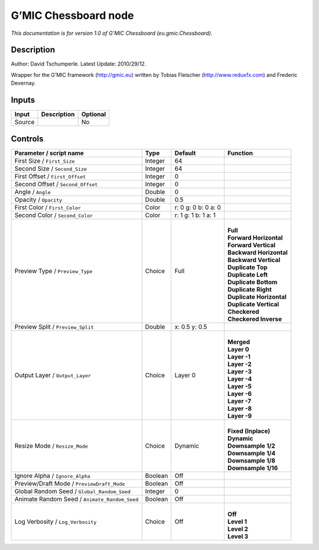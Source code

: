 .. _eu.gmic.Chessboard:

G’MIC Chessboard node
=====================

*This documentation is for version 1.0 of G’MIC Chessboard (eu.gmic.Chessboard).*

Description
-----------

Author: David Tschumperle. Latest Update: 2010/29/12.

Wrapper for the G’MIC framework (http://gmic.eu) written by Tobias Fleischer (http://www.reduxfx.com) and Frederic Devernay.

Inputs
------

+--------+-------------+----------+
| Input  | Description | Optional |
+========+=============+==========+
| Source |             | No       |
+--------+-------------+----------+

Controls
--------

.. tabularcolumns:: |>{\raggedright}p{0.2\columnwidth}|>{\raggedright}p{0.06\columnwidth}|>{\raggedright}p{0.07\columnwidth}|p{0.63\columnwidth}|

.. cssclass:: longtable

+-----------------------------------------------+---------+---------------------+----------------------------+
| Parameter / script name                       | Type    | Default             | Function                   |
+===============================================+=========+=====================+============================+
| First Size / ``First_Size``                   | Integer | 64                  |                            |
+-----------------------------------------------+---------+---------------------+----------------------------+
| Second Size / ``Second_Size``                 | Integer | 64                  |                            |
+-----------------------------------------------+---------+---------------------+----------------------------+
| First Offset / ``First_Offset``               | Integer | 0                   |                            |
+-----------------------------------------------+---------+---------------------+----------------------------+
| Second Offset / ``Second_Offset``             | Integer | 0                   |                            |
+-----------------------------------------------+---------+---------------------+----------------------------+
| Angle / ``Angle``                             | Double  | 0                   |                            |
+-----------------------------------------------+---------+---------------------+----------------------------+
| Opacity / ``Opacity``                         | Double  | 0.5                 |                            |
+-----------------------------------------------+---------+---------------------+----------------------------+
| First Color / ``First_Color``                 | Color   | r: 0 g: 0 b: 0 a: 0 |                            |
+-----------------------------------------------+---------+---------------------+----------------------------+
| Second Color / ``Second_Color``               | Color   | r: 1 g: 1 b: 1 a: 1 |                            |
+-----------------------------------------------+---------+---------------------+----------------------------+
| Preview Type / ``Preview_Type``               | Choice  | Full                | |                          |
|                                               |         |                     | | **Full**                 |
|                                               |         |                     | | **Forward Horizontal**   |
|                                               |         |                     | | **Forward Vertical**     |
|                                               |         |                     | | **Backward Horizontal**  |
|                                               |         |                     | | **Backward Vertical**    |
|                                               |         |                     | | **Duplicate Top**        |
|                                               |         |                     | | **Duplicate Left**       |
|                                               |         |                     | | **Duplicate Bottom**     |
|                                               |         |                     | | **Duplicate Right**      |
|                                               |         |                     | | **Duplicate Horizontal** |
|                                               |         |                     | | **Duplicate Vertical**   |
|                                               |         |                     | | **Checkered**            |
|                                               |         |                     | | **Checkered Inverse**    |
+-----------------------------------------------+---------+---------------------+----------------------------+
| Preview Split / ``Preview_Split``             | Double  | x: 0.5 y: 0.5       |                            |
+-----------------------------------------------+---------+---------------------+----------------------------+
| Output Layer / ``Output_Layer``               | Choice  | Layer 0             | |                          |
|                                               |         |                     | | **Merged**               |
|                                               |         |                     | | **Layer 0**              |
|                                               |         |                     | | **Layer -1**             |
|                                               |         |                     | | **Layer -2**             |
|                                               |         |                     | | **Layer -3**             |
|                                               |         |                     | | **Layer -4**             |
|                                               |         |                     | | **Layer -5**             |
|                                               |         |                     | | **Layer -6**             |
|                                               |         |                     | | **Layer -7**             |
|                                               |         |                     | | **Layer -8**             |
|                                               |         |                     | | **Layer -9**             |
+-----------------------------------------------+---------+---------------------+----------------------------+
| Resize Mode / ``Resize_Mode``                 | Choice  | Dynamic             | |                          |
|                                               |         |                     | | **Fixed (Inplace)**      |
|                                               |         |                     | | **Dynamic**              |
|                                               |         |                     | | **Downsample 1/2**       |
|                                               |         |                     | | **Downsample 1/4**       |
|                                               |         |                     | | **Downsample 1/8**       |
|                                               |         |                     | | **Downsample 1/16**      |
+-----------------------------------------------+---------+---------------------+----------------------------+
| Ignore Alpha / ``Ignore_Alpha``               | Boolean | Off                 |                            |
+-----------------------------------------------+---------+---------------------+----------------------------+
| Preview/Draft Mode / ``PreviewDraft_Mode``    | Boolean | Off                 |                            |
+-----------------------------------------------+---------+---------------------+----------------------------+
| Global Random Seed / ``Global_Random_Seed``   | Integer | 0                   |                            |
+-----------------------------------------------+---------+---------------------+----------------------------+
| Animate Random Seed / ``Animate_Random_Seed`` | Boolean | Off                 |                            |
+-----------------------------------------------+---------+---------------------+----------------------------+
| Log Verbosity / ``Log_Verbosity``             | Choice  | Off                 | |                          |
|                                               |         |                     | | **Off**                  |
|                                               |         |                     | | **Level 1**              |
|                                               |         |                     | | **Level 2**              |
|                                               |         |                     | | **Level 3**              |
+-----------------------------------------------+---------+---------------------+----------------------------+
